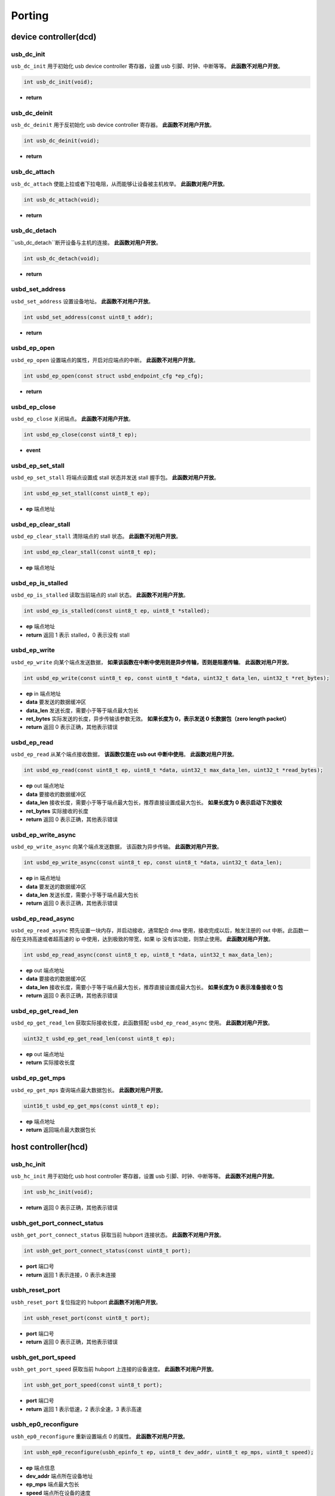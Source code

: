 Porting
=========================

device controller(dcd)
-------------------------

usb_dc_init
""""""""""""""""""""""""""""""""""""

``usb_dc_init`` 用于初始化 usb device controller 寄存器，设置 usb 引脚、时钟、中断等等。 **此函数不对用户开放**。

.. code-block:: C

    int usb_dc_init(void);

- **return**

usb_dc_deinit
""""""""""""""""""""""""""""""""""""

``usb_dc_deinit`` 用于反初始化 usb device controller 寄存器。 **此函数不对用户开放**。

.. code-block:: C

    int usb_dc_deinit(void);

- **return**

usb_dc_attach
""""""""""""""""""""""""""""""""""""

``usb_dc_attach`` 使能上拉或者下拉电阻，从而能够让设备被主机枚举。 **此函数对用户开放**。

.. code-block:: C

    int usb_dc_attach(void);

- **return**

usb_dc_detach
""""""""""""""""""""""""""""""""""""

``usb_dc_detach``断开设备与主机的连接。 **此函数对用户开放**。

.. code-block:: C

    int usb_dc_detach(void);

- **return**

usbd_set_address
""""""""""""""""""""""""""""""""""""

``usbd_set_address`` 设置设备地址。 **此函数不对用户开放**。

.. code-block:: C

    int usbd_set_address(const uint8_t addr);

- **return**

usbd_ep_open
""""""""""""""""""""""""""""""""""""

``usbd_ep_open`` 设置端点的属性，开启对应端点的中断。 **此函数不对用户开放**。

.. code-block:: C

    int usbd_ep_open(const struct usbd_endpoint_cfg *ep_cfg);

- **return**

usbd_ep_close
""""""""""""""""""""""""""""""""""""

``usbd_ep_close`` 关闭端点。 **此函数不对用户开放**。

.. code-block:: C

    int usbd_ep_close(const uint8_t ep);

- **event**

usbd_ep_set_stall
""""""""""""""""""""""""""""""""""""

``usbd_ep_set_stall`` 将端点设置成 stall 状态并发送 stall 握手包。 **此函数对用户开放**。

.. code-block:: C

    int usbd_ep_set_stall(const uint8_t ep);

- **ep** 端点地址

usbd_ep_clear_stall
""""""""""""""""""""""""""""""""""""

``usbd_ep_clear_stall`` 清除端点的 stall 状态。 **此函数不对用户开放**。

.. code-block:: C

    int usbd_ep_clear_stall(const uint8_t ep);

- **ep** 端点地址

usbd_ep_is_stalled
""""""""""""""""""""""""""""""""""""

``usbd_ep_is_stalled`` 读取当前端点的 stall 状态。 **此函数不对用户开放**。

.. code-block:: C

    int usbd_ep_is_stalled(const uint8_t ep, uint8_t *stalled);

- **ep** 端点地址
- **return** 返回 1 表示 stalled，0 表示没有 stall

usbd_ep_write
""""""""""""""""""""""""""""""""""""

``usbd_ep_write`` 向某个端点发送数据， **如果该函数在中断中使用则是异步传输，否则是阻塞传输**。 **此函数对用户开放**。

.. code-block:: C

    int usbd_ep_write(const uint8_t ep, const uint8_t *data, uint32_t data_len, uint32_t *ret_bytes);

- **ep** in 端点地址
- **data** 要发送的数据缓冲区
- **data_len** 发送长度，需要小于等于端点最大包长
- **ret_bytes** 实际发送的长度，异步传输该参数无效。 **如果长度为 0，表示发送 0 长数据包（zero length packet）**
- **return** 返回 0 表示正确，其他表示错误

usbd_ep_read
""""""""""""""""""""""""""""""""""""

``usbd_ep_read`` 从某个端点接收数据， **该函数仅能在 usb out 中断中使用**。 **此函数对用户开放**。

.. code-block:: C

    int usbd_ep_read(const uint8_t ep, uint8_t *data, uint32_t max_data_len, uint32_t *read_bytes);

- **ep** out 端点地址
- **data** 要接收的数据缓冲区
- **data_len** 接收长度，需要小于等于端点最大包长，推荐直接设置成最大包长。 **如果长度为 0 表示启动下次接收**
- **ret_bytes** 实际接收的长度
- **return** 返回 0 表示正确，其他表示错误

usbd_ep_write_async
""""""""""""""""""""""""""""""""""""

``usbd_ep_write_async`` 向某个端点发送数据， 该函数为异步传输。 **此函数对用户开放**。

.. code-block:: C

    int usbd_ep_write_async(const uint8_t ep, const uint8_t *data, uint32_t data_len);

- **ep** in 端点地址
- **data** 要发送的数据缓冲区
- **data_len** 发送长度，需要小于等于端点最大包长
- **return** 返回 0 表示正确，其他表示错误

usbd_ep_read_async
""""""""""""""""""""""""""""""""""""

``usbd_ep_read_async`` 预先设置一块内存，并启动接收，通常配合 dma 使用，接收完成以后，触发注册的 out 中断。此函数一般在支持高速或者超高速的 ip 中使用，达到极致的带宽，如果 ip 没有该功能，则禁止使用。 **此函数对用户开放**。

.. code-block:: C

    int usbd_ep_read_async(const uint8_t ep, uint8_t *data, uint32_t max_data_len);

- **ep** out 端点地址
- **data** 要接收的数据缓冲区
- **data_len** 接收长度，需要小于等于端点最大包长，推荐直接设置成最大包长。 **如果长度为 0 表示准备接收 0 包**
- **return** 返回 0 表示正确，其他表示错误

usbd_ep_get_read_len
""""""""""""""""""""""""""""""""""""

``usbd_ep_get_read_len`` 获取实际接收长度，此函数搭配 ``usbd_ep_read_async`` 使用。 **此函数对用户开放**。

.. code-block:: C

    uint32_t usbd_ep_get_read_len(const uint8_t ep);

- **ep** out 端点地址
- **return** 实际接收长度

usbd_ep_get_mps
""""""""""""""""""""""""""""""""""""

``usbd_ep_get_mps`` 查询端点最大数据包长。 **此函数对用户开放**。

.. code-block:: C

    uint16_t usbd_ep_get_mps(const uint8_t ep);

- **ep** 端点地址
- **return** 返回端点最大数据包长

host controller(hcd)
------------------------

usb_hc_init
""""""""""""""""""""""""""""""""""""

``usb_hc_init`` 用于初始化 usb host controller 寄存器，设置 usb 引脚、时钟、中断等等。 **此函数不对用户开放**。

.. code-block:: C

    int usb_hc_init(void);

- **return** 返回 0 表示正确，其他表示错误

usbh_get_port_connect_status
""""""""""""""""""""""""""""""""""""

``usbh_get_port_connect_status`` 获取当前 hubport 连接状态。 **此函数不对用户开放**。

.. code-block:: C

    int usbh_get_port_connect_status(const uint8_t port);

- **port** 端口号
- **return** 返回 1 表示连接，0 表示未连接

usbh_reset_port
""""""""""""""""""""""""""""""""""""

``usbh_reset_port`` 复位指定的 hubport **此函数不对用户开放**。

.. code-block:: C

    int usbh_reset_port(const uint8_t port);

- **port** 端口号
- **return** 返回 0 表示正确，其他表示错误

usbh_get_port_speed
""""""""""""""""""""""""""""""""""""

``usbh_get_port_speed`` 获取当前 hubport 上连接的设备速度。 **此函数不对用户开放**。

.. code-block:: C

    int usbh_get_port_speed(const uint8_t port);

- **port** 端口号
- **return** 返回 1 表示低速，2 表示全速，3 表示高速

usbh_ep0_reconfigure
""""""""""""""""""""""""""""""""""""

``usbh_ep0_reconfigure`` 重新设置端点 0 的属性。 **此函数不对用户开放**。

.. code-block:: C

    int usbh_ep0_reconfigure(usbh_epinfo_t ep, uint8_t dev_addr, uint8_t ep_mps, uint8_t speed);

- **ep** 端点信息
- **dev_addr** 端点所在设备地址
- **ep_mps** 端点最大包长
- **speed** 端点所在设备的速度
- **return** 返回 0 表示正确，其他表示错误

usbh_ep_alloc
""""""""""""""""""""""""""""""""""""

``usbh_ep_alloc`` 为端点分配相关属性，初始化相关寄存器，并保存相关信息到 **ep** 句柄中。 **此函数不对用户开放**。

.. code-block:: C

    int usbh_ep_alloc(usbh_epinfo_t *ep, const struct usbh_endpoint_cfg *ep_cfg);

- **ep** 端点信息
- **ep_cfg** 端点初始化需要的一些信息
- **return** 返回 0 表示正确，其他表示错误

usbh_ep_free
""""""""""""""""""""""""""""""""""""

``usbh_ep_free`` 释放端点的一些属性。 **此函数不对用户开放**。

.. code-block:: C

    int usbh_ep_free(usbh_epinfo_t ep);

- **ep** 端点信息
- **return** 返回 0 表示正确，其他表示错误

usbh_control_transfer
""""""""""""""""""""""""""""""""""""

``usbh_control_transfer`` 对端点 0 进行控制传输，并且 **此函数为阻塞式传输，默认超时时间 5s**。 **此函数对用户开放**。

.. code-block:: C

    int usbh_control_transfer(usbh_epinfo_t ep, struct usb_setup_packet *setup, uint8_t *buffer);

- **ep** 端点信息
- **setup** setup 包
- **buffer** 要发送或者读取的数据缓冲区，为 NULL 表示没有数据要发送或者接收
- **return** 返回 0 表示正确，其他表示错误

usbh_ep_bulk_transfer
""""""""""""""""""""""""""""""""""""

``usbh_ep_bulk_transfer`` 对指定端点进行批量传输， **此函数为阻塞式传输**。 **此函数对用户开放**。

.. code-block:: C

    int usbh_ep_bulk_transfer(usbh_epinfo_t ep, uint8_t *buffer, uint32_t buflen, uint32_t timeout);

- **ep** 端点信息
- **buffer** 要发送或者读取的数据缓冲区
- **buflen** 要发送或者接收的长度，最大不得高于 16K
- **timeout** 超时时间，单位 ms
- **return** 大于等于0 表示实际发送或者接收的长度，小于 0 表示错误

其中小于 0 的错误码如下：

.. list-table::
    :widths: 30 30
    :header-rows: 1

    * - ERROR CODE
      - desc
    * - ENODEV
      - 设备未连接
    * - EBUSY
      - 当前数据发送或者接收还未完成
    * - EAGAIN
      - 主机一直收到 NAK 包
    * - ETIMEDOUT
      - 数据发送或者接收超时
    * - EPERM
      - 主机收到 STALL 包
    * - EIO
      - 数据传输错误
    * - EPIPE
      - 数据溢出
    * - ENXIO
      - 设备断开，传输中止

usbh_ep_intr_transfer
""""""""""""""""""""""""""""""""""""

``usbh_ep_intr_transfer`` 同上。

usbh_ep_bulk_async_transfer
""""""""""""""""""""""""""""""""""""

``usbh_ep_bulk_async_transfer`` 对指定端点进行批量传输，传输完成将触发指定回调函数， **此函数为异步传输**。 **此函数对用户开放**。

.. code-block:: C

    int usbh_ep_bulk_async_transfer(usbh_epinfo_t ep, uint8_t *buffer, uint32_t buflen, usbh_asynch_callback_t callback, void *arg);

- **ep** 端点信息
- **buffer** 要发送或者读取的数据缓冲区
- **buflen** 要发送或者接收的长度，最大不得高于 16K
- **callback** 传输完成回调函数， **该函数最终处于中断上下文**
- **arg** 用户自定义参数
- **return** 为 0 表示配置正常，小于0 表示错误

usbh_ep_intr_async_transfer
""""""""""""""""""""""""""""""""""""

``usbh_ep_intr_async_transfer`` 同上。

usb_ep_cancel
""""""""""""""""""""""""""""""""""""

``usb_ep_cancel`` 中止当前端点传输， **此函数不对用户开放**。

.. code-block:: C

    int usb_ep_cancel(usbh_epinfo_t ep);

- **ep** 端点信息
- **return** 为 0 表示正确，小于0 表示错误
